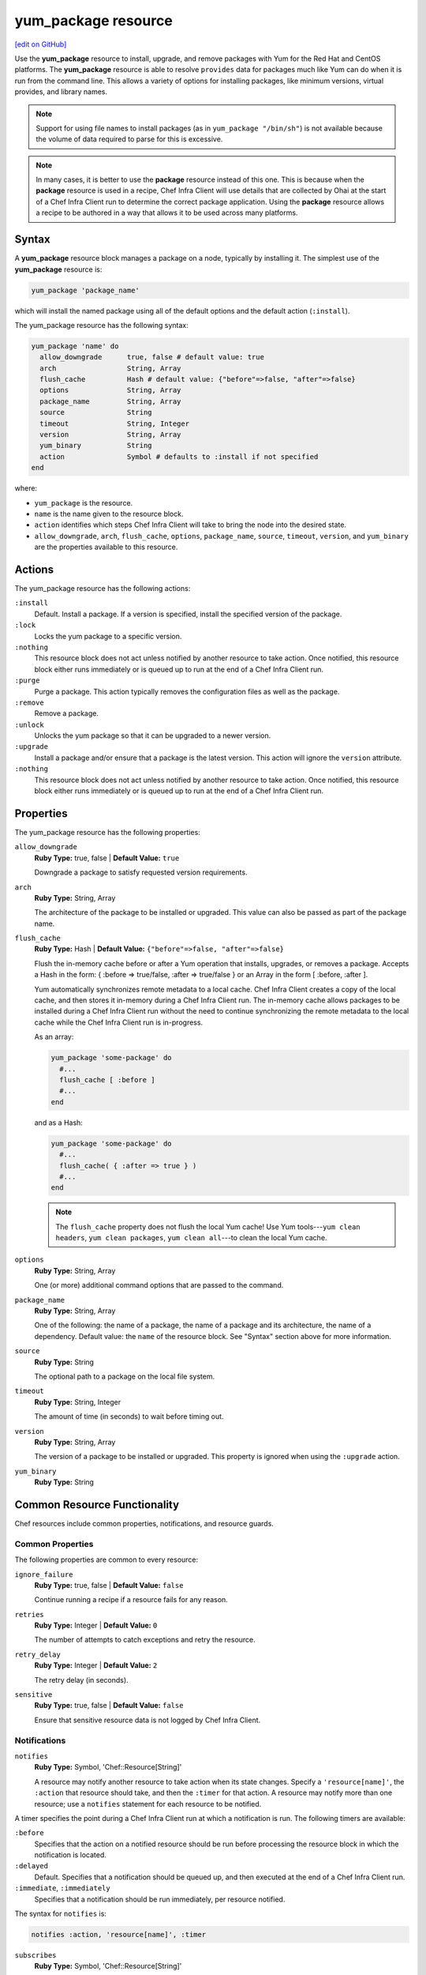=====================================================
yum_package resource
=====================================================
`[edit on GitHub] <https://github.com/chef/chef-web-docs/blob/master/chef_master/source/resource_yum_package.rst>`__

Use the **yum_package** resource to install, upgrade, and remove packages with Yum for the Red Hat and CentOS platforms. The **yum_package** resource is able to resolve ``provides`` data for packages much like Yum can do when it is run from the command line. This allows a variety of options for installing packages, like minimum versions, virtual provides, and library names.



.. note:: Support for using file names to install packages (as in ``yum_package "/bin/sh"``) is not available because the volume of data required to parse for this is excessive.

.. note:: .. tag notes_resource_based_on_package

          In many cases, it is better to use the **package** resource instead of this one. This is because when the **package** resource is used in a recipe, Chef Infra Client will use details that are collected by Ohai at the start of a Chef Infra Client run to determine the correct package application. Using the **package** resource allows a recipe to be authored in a way that allows it to be used across many platforms.

          .. end_tag

Syntax
=====================================================
A **yum_package** resource block manages a package on a node, typically by installing it. The simplest use of the **yum_package** resource is:

.. code-block:: ruby

   yum_package 'package_name'

which will install the named package using all of the default options and the default action (``:install``).

The yum_package resource has the following syntax:

.. code-block:: ruby

  yum_package 'name' do
    allow_downgrade      true, false # default value: true
    arch                 String, Array
    flush_cache          Hash # default value: {"before"=>false, "after"=>false}
    options              String, Array
    package_name         String, Array
    source               String
    timeout              String, Integer
    version              String, Array
    yum_binary           String
    action               Symbol # defaults to :install if not specified
  end

where:

* ``yum_package`` is the resource.
* ``name`` is the name given to the resource block.
* ``action`` identifies which steps Chef Infra Client will take to bring the node into the desired state.
* ``allow_downgrade``, ``arch``, ``flush_cache``, ``options``, ``package_name``, ``source``, ``timeout``, ``version``, and ``yum_binary`` are the properties available to this resource.

Actions
=====================================================

The yum_package resource has the following actions:

``:install``
   Default. Install a package. If a version is specified, install the specified version of the package.

``:lock``
   Locks the yum package to a specific version.

``:nothing``
   .. tag resources_common_actions_nothing

   This resource block does not act unless notified by another resource to take action. Once notified, this resource block either runs immediately or is queued up to run at the end of a Chef Infra Client run.

   .. end_tag

``:purge``
   Purge a package. This action typically removes the configuration files as well as the package.

``:remove``
   Remove a package.

``:unlock``
   Unlocks the yum package so that it can be upgraded to a newer version.

``:upgrade``
   Install a package and/or ensure that a package is the latest version. This action will ignore the ``version`` attribute.

``:nothing``
   .. tag resources_common_actions_nothing

   This resource block does not act unless notified by another resource to take action. Once notified, this resource block either runs immediately or is queued up to run at the end of a Chef Infra Client run.

   .. end_tag

Properties
=====================================================

The yum_package resource has the following properties:

``allow_downgrade``
   **Ruby Type:** true, false | **Default Value:** ``true``

   Downgrade a package to satisfy requested version requirements.

``arch``
   **Ruby Type:** String, Array

   The architecture of the package to be installed or upgraded. This value can also be passed as part of the package name.

``flush_cache``
   **Ruby Type:** Hash | **Default Value:** ``{"before"=>false, "after"=>false}``

   Flush the in-memory cache before or after a Yum operation that installs, upgrades, or removes a package. Accepts a Hash in the form: { :before => true/false, :after => true/false } or an Array in the form [ :before, :after ].

   .. tag resources_common_package_yum_cache

   Yum automatically synchronizes remote metadata to a local cache. Chef Infra Client creates a copy of the local cache, and then stores it in-memory during a Chef Infra Client run. The in-memory cache allows packages to be installed during a Chef Infra Client run without the need to continue synchronizing the remote metadata to the local cache while the Chef Infra Client run is in-progress.

   .. end_tag

   As an array:

   .. code-block:: ruby

      yum_package 'some-package' do
        #...
        flush_cache [ :before ]
        #...
      end

   and as a Hash:

   .. code-block:: ruby

      yum_package 'some-package' do
        #...
        flush_cache( { :after => true } )
        #...
      end

   .. note:: The ``flush_cache`` property does not flush the local Yum cache! Use Yum tools---``yum clean headers``, ``yum clean packages``, ``yum clean all``---to clean the local Yum cache.

``options``
   **Ruby Type:** String, Array

   One (or more) additional command options that are passed to the command.

``package_name``
   **Ruby Type:** String, Array

   One of the following: the name of a package, the name of a package and its architecture, the name of a dependency. Default value: the ``name`` of the resource block. See "Syntax" section above for more information.

``source``
   **Ruby Type:** String

   The optional path to a package on the local file system.

``timeout``
   **Ruby Type:** String, Integer

   The amount of time (in seconds) to wait before timing out.

``version``
   **Ruby Type:** String, Array

   The version of a package to be installed or upgraded. This property is ignored when using the ``:upgrade`` action.

``yum_binary``
   **Ruby Type:** String

Common Resource Functionality
=====================================================

Chef resources include common properties, notifications, and resource guards.

Common Properties
-----------------------------------------------------

.. tag resources_common_properties

The following properties are common to every resource:

``ignore_failure``
  **Ruby Type:** true, false | **Default Value:** ``false``

  Continue running a recipe if a resource fails for any reason.

``retries``
  **Ruby Type:** Integer | **Default Value:** ``0``

  The number of attempts to catch exceptions and retry the resource.

``retry_delay``
  **Ruby Type:** Integer | **Default Value:** ``2``

  The retry delay (in seconds).

``sensitive``
  **Ruby Type:** true, false | **Default Value:** ``false``

  Ensure that sensitive resource data is not logged by Chef Infra Client.

.. end_tag

Notifications
-----------------------------------------------------

``notifies``
  **Ruby Type:** Symbol, 'Chef::Resource[String]'

  .. tag resources_common_notification_notifies

  A resource may notify another resource to take action when its state changes. Specify a ``'resource[name]'``, the ``:action`` that resource should take, and then the ``:timer`` for that action. A resource may notify more than one resource; use a ``notifies`` statement for each resource to be notified.

  .. end_tag

.. tag resources_common_notification_timers

A timer specifies the point during a Chef Infra Client run at which a notification is run. The following timers are available:

``:before``
   Specifies that the action on a notified resource should be run before processing the resource block in which the notification is located.

``:delayed``
   Default. Specifies that a notification should be queued up, and then executed at the end of a Chef Infra Client run.

``:immediate``, ``:immediately``
   Specifies that a notification should be run immediately, per resource notified.

.. end_tag

.. tag resources_common_notification_notifies_syntax

The syntax for ``notifies`` is:

.. code-block:: ruby

  notifies :action, 'resource[name]', :timer

.. end_tag

``subscribes``
  **Ruby Type:** Symbol, 'Chef::Resource[String]'

.. tag resources_common_notification_subscribes

A resource may listen to another resource, and then take action if the state of the resource being listened to changes. Specify a ``'resource[name]'``, the ``:action`` to be taken, and then the ``:timer`` for that action.

Note that ``subscribes`` does not apply the specified action to the resource that it listens to - for example:

.. code-block:: ruby

 file '/etc/nginx/ssl/example.crt' do
   mode '0600'
   owner 'root'
 end

 service 'nginx' do
   subscribes :reload, 'file[/etc/nginx/ssl/example.crt]', :immediately
 end

In this case the ``subscribes`` property reloads the ``nginx`` service whenever its certificate file, located under ``/etc/nginx/ssl/example.crt``, is updated. ``subscribes`` does not make any changes to the certificate file itself, it merely listens for a change to the file, and executes the ``:reload`` action for its resource (in this example ``nginx``) when a change is detected.

.. end_tag

.. tag resources_common_notification_timers

A timer specifies the point during a Chef Infra Client run at which a notification is run. The following timers are available:

``:before``
   Specifies that the action on a notified resource should be run before processing the resource block in which the notification is located.

``:delayed``
   Default. Specifies that a notification should be queued up, and then executed at the end of a Chef Infra Client run.

``:immediate``, ``:immediately``
   Specifies that a notification should be run immediately, per resource notified.

.. end_tag

.. tag resources_common_notification_subscribes_syntax

The syntax for ``subscribes`` is:

.. code-block:: ruby

   subscribes :action, 'resource[name]', :timer

.. end_tag

Guards
-----------------------------------------------------

.. tag resources_common_guards

A guard property can be used to evaluate the state of a node during the execution phase of a Chef Infra Client run. Based on the results of this evaluation, a guard property is then used to tell Chef Infra Client if it should continue executing a resource. A guard property accepts either a string value or a Ruby block value:

* A string is executed as a shell command. If the command returns ``0``, the guard is applied. If the command returns any other value, then the guard property is not applied. String guards in a **powershell_script** run Windows PowerShell commands and may return ``true`` in addition to ``0``.
* A block is executed as Ruby code that must return either ``true`` or ``false``. If the block returns ``true``, the guard property is applied. If the block returns ``false``, the guard property is not applied.

A guard property is useful for ensuring that a resource is idempotent by allowing that resource to test for the desired state as it is being executed, and then if the desired state is present, for Chef Infra Client to do nothing.

.. end_tag

**Properties**

.. tag resources_common_guards_properties

The following properties can be used to define a guard that is evaluated during the execution phase of a Chef Infra Client run:

``not_if``
  Prevent a resource from executing when the condition returns ``true``.

``only_if``
  Allow a resource to execute only if the condition returns ``true``.

.. end_tag

Multiple Packages
-----------------------------------------------------
.. tag resources_common_multiple_packages

A resource may specify multiple packages and/or versions for platforms that use Yum, DNF, Apt, Zypper, or Chocolatey package managers. Specifying multiple packages and/or versions allows a single transaction to:

* Download the specified packages and versions via a single HTTP transaction
* Update or install multiple packages with a single resource during a Chef Infra Client run

For example, installing multiple packages:

.. code-block:: ruby

   package %w(package1 package2)

Installing multiple packages with versions:

.. code-block:: ruby

   package %w(package1 package2) do
     version [ '1.3.4-2', '4.3.6-1']
   end

Upgrading multiple packages:

.. code-block:: ruby

   package %w(package1 package2)  do
     action :upgrade
   end

Removing multiple packages:

.. code-block:: ruby

   package %w(package1 package2)  do
     action :remove
   end

Purging multiple packages:

.. code-block:: ruby

   package %w(package1 package2)  do
     action :purge
   end

Notifications, via an implicit name:

.. code-block:: ruby

   package %w(package1 package2)  do
     action :nothing
   end

   log 'call a notification' do
     notifies :install, 'package[package1, package2]', :immediately
   end

.. note:: Notifications and subscriptions do not need to be updated when packages and versions are added or removed from the ``package_name`` or ``version`` properties.

.. end_tag

Examples
=====================================================

The following examples demonstrate various approaches for using resources in recipes:

**Install an exact version**

.. To install an exact version:

.. code-block:: ruby

   yum_package 'netpbm = 10.35.58-8.el5'



**Install a minimum version**

.. To install a minimum version:

.. code-block:: ruby

   yum_package 'netpbm >= 10.35.58-8.el5'



**Install a minimum version using the default action**

.. To install the same package using the default action:

.. code-block:: ruby

   yum_package 'netpbm'



**To install a package**

.. To install a package:

.. code-block:: ruby

   yum_package 'netpbm' do
     action :install
   end



**To install a partial minimum version**

.. To install a partial minimum version:

.. code-block:: ruby

   yum_package 'netpbm >= 10'



**To install a specific architecture**

.. To install a specific architecture:

.. code-block:: ruby

   yum_package 'netpbm' do
     arch 'i386'
   end

or:

.. code-block:: ruby

   yum_package 'netpbm.x86_64'



**To install a specific version-release**

.. To install a specific version-release:

.. code-block:: ruby

   yum_package 'netpbm' do
     version '10.35.58-8.el5'
   end



**Handle cookbook_file and yum_package resources in the same recipe**

.. To handle cookbook_file and package when both called in the same recipe

When a **cookbook_file** resource and a **yum_package** resource are both called from within the same recipe, use the ``flush_cache`` attribute to dump the in-memory Yum cache, and then use the repository immediately to ensure that the correct package is installed:

.. code-block:: ruby

   cookbook_file '/etc/yum.repos.d/custom.repo' do
     source 'custom'
     mode '0755'
   end

   yum_package 'only-in-custom-repo' do
     action :install
     flush_cache [ :before ]
   end


